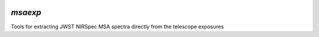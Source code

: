 .. image:: https://github.com/gbrammer/msaexp/actions/workflows/python-package.yml/badge.svg
    :target: https://github.com/gbrammer/msaexp/actions

.. image:: https://badge.fury.io/py/msaexp.svg
    :target: https://badge.fury.io/py/msaexp
    
.. image:: https://zenodo.org/badge/DOI/10.5281/zenodo.7579050.svg
   :target: https://doi.org/10.5281/zenodo.7579050
   

`msaexp`
===================================================================================

Tools for extracting JWST NIRSpec MSA spectra directly from the telescope exposures
